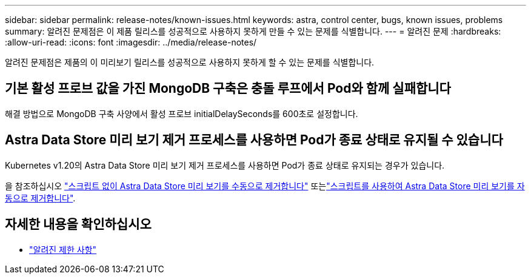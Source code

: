 ---
sidebar: sidebar 
permalink: release-notes/known-issues.html 
keywords: astra, control center, bugs, known issues, problems 
summary: 알려진 문제점은 이 제품 릴리스를 성공적으로 사용하지 못하게 만들 수 있는 문제를 식별합니다. 
---
= 알려진 문제
:hardbreaks:
:allow-uri-read: 
:icons: font
:imagesdir: ../media/release-notes/


알려진 문제점은 제품의 이 미리보기 릴리스를 성공적으로 사용하지 못하게 할 수 있는 문제를 식별합니다.



== 기본 활성 프로브 값을 가진 MongoDB 구축은 충돌 루프에서 Pod와 함께 실패합니다

해결 방법으로 MongoDB 구축 사양에서 활성 프로브 initialDelaySeconds를 600초로 설정합니다.



== Astra Data Store 미리 보기 제거 프로세스를 사용하면 Pod가 종료 상태로 유지될 수 있습니다

Kubernetes v1.20의 Astra Data Store 미리 보기 제거 프로세스를 사용하면 Pod가 종료 상태로 유지되는 경우가 있습니다.

을 참조하십시오 link:../use/uninstall-ads-manual.html["스크립트 없이 Astra Data Store 미리 보기를 수동으로 제거합니다"] 또는link:../use/uninstall-ads.html["스크립트를 사용하여 Astra Data Store 미리 보기를 자동으로 제거합니다"].



== 자세한 내용을 확인하십시오

* link:../release-notes/known-limitations.html["알려진 제한 사항"]

